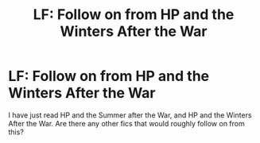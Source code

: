 #+TITLE: LF: Follow on from HP and the Winters After the War

* LF: Follow on from HP and the Winters After the War
:PROPERTIES:
:Author: jesomree
:Score: 8
:DateUnix: 1516359533.0
:DateShort: 2018-Jan-19
:FlairText: Request
:END:
I have just read HP and the Summer after the War, and HP and the Winters After the War. Are there any other fics that would roughly follow on from this?

